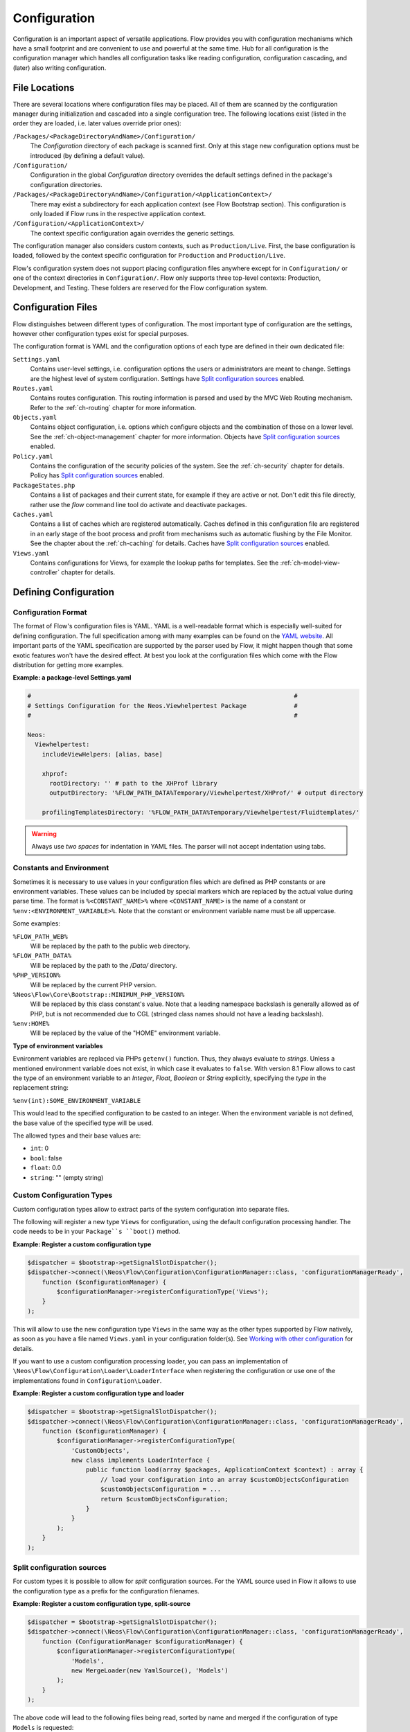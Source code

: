 =============
Configuration
=============

.. sectionauthor:: Robert Lemke <robert@neos.io>

Configuration is an important aspect of versatile applications. Flow provides you with
configuration mechanisms which have a small footprint and are convenient to use and
powerful at the same time. Hub for all configuration is the configuration manager which
handles all configuration tasks like reading configuration, configuration cascading, and
(later) also writing configuration.

File Locations
==============

There are several locations where configuration files may be placed. All of them are
scanned by the configuration manager during initialization and cascaded into a single
configuration tree. The following locations exist (listed in the order they are loaded,
i.e. later values override prior ones):

``/Packages/<PackageDirectoryAndName>/Configuration/``
  The *Configuration* directory of each package is scanned first. Only at this stage new
  configuration options must be introduced (by defining a default value).

``/Configuration/``
  Configuration in the global *Configuration* directory overrides the default settings
  defined in the package's configuration directories.

``/Packages/<PackageDirectoryAndName>/Configuration/<ApplicationContext>/``
  There may exist a subdirectory for each application context (see Flow Bootstrap
  section). This configuration is only loaded if Flow runs in the respective
  application context.

``/Configuration/<ApplicationContext>/``
  The context specific configuration again overrides the generic settings.

The configuration manager also considers custom contexts, such as ``Production/Live``.
First, the base configuration is loaded, followed by the context specific configuration
for ``Production`` and ``Production/Live``.

Flow's configuration system does not support placing configuration files anywhere except
for in ``Configuration/`` or one of the context directories in ``Configuration/``. Flow
only supports three top-level contexts: Production, Development, and Testing. These
folders are reserved for the Flow configuration system.

Configuration Files
===================

Flow distinguishes between different types of configuration. The most important type of
configuration are the settings, however other configuration types exist for special
purposes.

The configuration format is YAML and the configuration options of each type are
defined in their own dedicated file:

``Settings.yaml``
  Contains user-level settings, i.e. configuration options the users or administrators
  are meant to change. Settings are the highest level of system configuration.
  Settings have `Split configuration sources`_ enabled.

``Routes.yaml``
  Contains routes configuration. This routing information is parsed and used by the MVC
  Web Routing mechanism. Refer to the :ref:`ch-routing` chapter for more information.

``Objects.yaml``
  Contains object configuration, i.e. options which configure objects and the
  combination of those on a lower level. See the :ref:`ch-object-management` chapter for more
  information. Objects have `Split configuration sources`_ enabled.

``Policy.yaml``
  Contains the configuration of the security policies of the system. See the :ref:`ch-security`
  chapter for details. Policy has `Split configuration sources`_ enabled.

``PackageStates.php``
  Contains a list of packages and their current state, for  example if they are active
  or not. Don't edit this file directly, rather use the *flow* command line tool do
  activate and deactivate packages.

``Caches.yaml``
  Contains a list of caches which are registered automatically. Caches defined in this
  configuration file are registered in an early stage of the boot process and profit
  from mechanisms such as automatic flushing by the File Monitor. See the chapter about
  the :ref:`ch-caching` for details.
  Caches have `Split configuration sources`_ enabled.

``Views.yaml``
  Contains configurations for Views, for example the lookup paths for templates.
  See the :ref:`ch-model-view-controller` chapter for details.

Defining Configuration
======================

Configuration Format
--------------------

The format of Flow's configuration files is YAML. YAML is a well-readable format which is
especially well-suited for defining configuration. The full specification among with many
examples can be found on the `YAML website <http://www.yaml.org/>`_. All important parts of the YAML
specification are supported by the parser used by Flow, it might happen though that some
exotic features won't have the desired effect. At best you look at the configuration files
which come with the Flow distribution for getting more examples.

**Example: a package-level Settings.yaml**

.. code-block:: yaml

    #                                                                        #
    # Settings Configuration for the Neos.Viewhelpertest Package             #
    #                                                                        #

    Neos:
      Viewhelpertest:
        includeViewHelpers: [alias, base]

        xhprof:
          rootDirectory: '' # path to the XHProf library
          outputDirectory: '%FLOW_PATH_DATA%Temporary/Viewhelpertest/XHProf/' # output directory

        profilingTemplatesDirectory: '%FLOW_PATH_DATA%Temporary/Viewhelpertest/Fluidtemplates/'


.. warning::

  Always use *two spaces* for indentation in YAML files. The parser will not
  accept indentation using tabs.

Constants and Environment
-------------------------

Sometimes it is necessary to use values in your configuration files which are defined as
PHP constants or are environment variables. These values can be included by special markers
which are replaced by the actual value during parse time. The format is ``%<CONSTANT_NAME>%``
where ``<CONSTANT_NAME>`` is the name of a constant or ``%env:<ENVIRONMENT_VARIABLE>%``.
Note that the constant or environment variable name must be all uppercase.

Some examples:

``%FLOW_PATH_WEB%``
  Will be replaced by the path to the public web directory.

``%FLOW_PATH_DATA%``
  Will be replaced by the path to the */Data/* directory.

``%PHP_VERSION%``
  Will be replaced by the current PHP version.

``%Neos\Flow\Core\Bootstrap::MINIMUM_PHP_VERSION%``
  Will be replaced by this class constant's value. Note that
  a leading namespace backslash is generally allowed as of PHP,
  but is not recommended due to CGL (stringed class names should not
  have a leading backslash).

``%env:HOME%``
  Will be replaced by the value of the "HOME" environment variable.

**Type of environment variables**

Evnironment variables are replaced via PHPs ``getenv()`` function. Thus, they always evaluate to *strings*.
Unless a mentioned environment variable does not exist, in which case it evaluates to ``false``.
With version 8.1 Flow allows to cast the type of an environment variable to an *Integer*, *Float*, *Boolean*
or *String* explicitly, specifying the *type* in the replacement string:

``%env(int):SOME_ENVIRONMENT_VARIABLE``

This would lead to the specified configuration to be casted to an integer. When the environment variable
is not defined, the base value of the specified type will be used.

The allowed types and their base values are:

* ``int``: 0
* ``bool``: false
* ``float``: 0.0
* ``string``: "" (empty string)

Custom Configuration Types
--------------------------

Custom configuration types allow to extract parts of the system configuration into
separate files.

The following will register a new type ``Views`` for configuration, using the default
configuration processing handler. The code needs to be in your ``Package``s ``boot()``
method.

**Example: Register a custom configuration type**

.. code-block:: php

    $dispatcher = $bootstrap->getSignalSlotDispatcher();
    $dispatcher->connect(\Neos\Flow\Configuration\ConfigurationManager::class, 'configurationManagerReady',
        function ($configurationManager) {
            $configurationManager->registerConfigurationType('Views');
        }
    );

This will allow to use the new configuration type ``Views`` in the same way as the other types
supported by Flow natively, as soon as you have a file named ``Views.yaml`` in your configuration
folder(s). See `Working with other configuration`_ for details.

If you want to use a custom configuration processing loader, you can pass an implementation of
``\Neos\Flow\Configuration\Loader\LoaderInterface`` when registering the configuration or use one of the implementations
found in ``Configuration\Loader``.

**Example: Register a custom configuration type and loader**

.. code-block:: php

    $dispatcher = $bootstrap->getSignalSlotDispatcher();
    $dispatcher->connect(\Neos\Flow\Configuration\ConfigurationManager::class, 'configurationManagerReady',
        function ($configurationManager) {
            $configurationManager->registerConfigurationType(
                'CustomObjects',
                new class implements LoaderInterface {
                    public function load(array $packages, ApplicationContext $context) : array {
                        // load your configuration into an array $customObjectsConfiguration
                        $customObjectsConfiguration = ...
                        return $customObjectsConfiguration;
                    }
                }
            );
        }
    );

Split configuration sources
---------------------------

For custom types it is possible to allow for *split* configuration sources. For the YAML
source used in Flow it allows to use the configuration type as a prefix for the
configuration filenames.

**Example: Register a custom configuration type, split-source**

.. code-block:: php

    $dispatcher = $bootstrap->getSignalSlotDispatcher();
    $dispatcher->connect(\Neos\Flow\Configuration\ConfigurationManager::class, 'configurationManagerReady',
        function (ConfigurationManager $configurationManager) {
            $configurationManager->registerConfigurationType(
                'Models',
                new MergeLoader(new YamlSource(), 'Models')
            );
        }
    );

The above code will lead to the following files being read, sorted by name and merged if the
configuration of type ``Models`` is requested:

.. code-block:: text

    Configuration/
        Models.yaml
        Models.Foo.yaml
        Models.Bar.yaml
        Models.Quux.yaml

.. note::
    Split configuration is supported for all configuration loader except ``RouteLoader()``.
    This is because Routing uses a custom include semantic that shares the naming convention with split sources.

Accessing Settings
==================

In almost all cases, Flow will automatically provide you with the right configuration.

What you usually want to work with are ``settings``, which are application-specific to
your package. The following example demonstrates how to let Flow inject the settings
of a classes' package and output some option value:

**Example: Settings Injection**

.. code-block:: yaml

    Acme:
      Demo:
        administrator:
          email: 'john@doe.com'
          name: 'John Doe'

.. code-block:: php

    namespace Acme\Demo;

    class SomeClass {

        /**
         * @var array
         */
        protected $settings;

        /**
         * Inject the settings
         *
         * @param array $settings
         * @return void
         */
        public function injectSettings(array $settings) {
            $this->settings = $settings;
        }

        /**
         * Outputs some settings of the "Demo" package.
         *
         * @return void
         */
        public function theMethod() {
            echo ($this->settings['administrator']['name']);
            echo ($this->settings['administrator']['email']);
        }
    }

.. note::
  Injecting all settings creates tight coupling to the settings. If you only need
  a few settings you might want to inject those specifically with the Inject
  annotation described below.

Injection of single settings
----------------------------

Flow provides a way to inject specific settings through the ``InjectConfiguration`` PHP attribute directly into class
properties and constructor arguments.
The attribute is configured through three optional properties related to configuration injection:

* ``package`` specifies the package to get the configuration from. Defaults to the package the current class belongs to.
* ``path`` specifies the path to the setting that should be injected. If it's not set all settings of the current (or
* ``type`` one of the ConfigurationManager::CONFIGURATION_TYPE_* constants to define where the configuration is fetched
  from, defaults to ConfigurationManager::CONFIGURATION_TYPE_SETTINGS.

.. note::
  As a best-practice for testing and extensibility you should prefer constructor arguments
  over properties or provide setters for any setting you add to your class.
  Annotations based on doc-comments supported but deprecated, therefore use PHP attributes instead.

**Example: injecting settings**

.. code-block:: yaml

    Acme:
      Demo:
        administrator:
          name: 'John Doe'
    SomeOther:
      Package:
        email: 'john@doe.com'


.. code-block:: php

    namespace Acme\Demo;

    use Neos\Flow\Annotations as Flow;

    class SomeClass
    {
      #[Flow\InjectConfiguration(path: "email", package: "SomeOther.Package")]
      protected string $email;

      /**
       * Deprecated: doc-comment based annotation
       *
       * @Flow\InjectConfiguration(package="SomeOther.Package")
       * @var array
       */
      protected $someOtherPackageSettings = array();

      public function __construct(
        #[Flow\InjectConfiguration(path="administrator.name")]
        readonly protected string $name
      )
      {}

      /**
       * Overrides the email
       */
      public function setEmail($email): void
      {
        $this->email = $email;
      }
    }

Working with other configuration
--------------------------------

Although infrequently necessary, it is also possible to retrieve options of the more
special configuration types. The ``ConfigurationManager`` provides a method called
``getConfiguration()`` for this purpose. The result this method returns depends on the
actual configuration type you are requesting.

Bottom line is that you should be highly aware of what you're doing when working with
these special options and that they might change in a later version of Flow. Usually
there are much better ways to get the desired information (e.g. ask the Object Manager for
object configuration).

Configuration Cache
===================

Parsing the YAML configuration files takes a bit of time which remarkably slows down the
initialization of Flow. That's why all configuration is cached by default, the
configuration manager will compile all loaded configuration into a PHP file which will be
loaded in subsequent calls instead of parsing the YAML files again.

Changes to the configuration are detected and the cache is flushed when needed. In order to
flush caches manually (should that be needed), use the following command:

.. code-block:: bash

    $ ./flow flow:cache:flush

Configuration Validation
========================

Errors in configuration can lead to hard to spot errors and seemingly random
weird behavior. Flow therefore comes with a general purpose array validator
which can check PHP arrays for validity according to some schema.

This validator is used in the ``configuration:validate`` command::

  $ ./flow configuration:validate --type Settings
  Validating configuration for type: "Settings"

  16 schema files were found:
   - package:"Neos.Flow" schema:"Settings/Neos.Flow.aop" -> is valid
  …
   - package:"Neos.Flow" schema:"Settings/Neos.Flow.utility" -> is valid

  The configuration is valid!

See the command help for details on how to use the validation.

Writing Schemata
----------------

The schema format is adapted from the `JSON Schema standard <http://json-schema.org>`_;
currently the Parts 5.1 to 5.25 of the json-schema specification are implemented,
with the following deviations from the specification:

* The "type" constraint is required for all properties.
* The validator only executes the checks that make sense for a specific type,
  see list of possible constraints below.
* The "format" constraint for string type has additional class-name and
  instance-name options.
* The "dependencies" constraint of the spec is not implemented.
* Similar to "patternProperties" "formatProperties" can be specified specified
  for dictionaries

.. warning::

 While the `configuration:validate` command will stay like it is, the inner workings
 of the schema validation are still subject to change. The location of schema files
 and the syntax might be adjusted in the future, as we (and you) gather real-world
 experience with this.

 With that out of the way: feel free to create custom schemata and let us know
 of any issues you find or suggestion you have!


The schemas are searched in the path *Resources/Private/Schema* of all active
Packages. The schema-filenames must match the pattern
``<type>.<path>.schema.yaml``. The type and/or the path can also be expressed
as subdirectories of *Resources/Private/Schema*. So
*Settings/Neos/Flow.persistence.schema.yaml* will match the same paths as
*Settings.Neos.Flow.persistence.schema.yaml* or
*Settings/Neos.Flow/persistence.schema.yaml*.

Here is an example of a schema, from *Neos.Flow.core.schema.yaml*:

.. code-block:: yaml

 type: dictionary
 additionalProperties: false
 properties:
   'context': { type: string, required: true }
   'phpBinaryPathAndFilename': { type: string, required: true }

It declares the constraints for the *Neos.Flow.core* setting:

* the setting is a dictionary (an associative array in PHP nomenclature)
* properties not defined in the schema are not not allowed
* the properties ``context`` and ``phpBinaryPathAndFilename`` are both required
  and of type string

General constraints for all types (for implementation see ``validate`` method in
``SchemaValidator``):

* type
* disallow
* enum

Additional constraints allowed per type:

:string: pattern, minLength, maxLength, format(date-time|date|time|uri|email|ipv4|ipv6|ip-address|host-name|class-name|interface-name)
:number: maximum, minimum, exclusiveMinimum, exclusiveMaximum, divisibleBy
:integer: maximum, minimum, exclusiveMinimum, exclusiveMaximum, divisibleBy
:boolean: --
:array: minItems, maxItems, items
:dictionary: properties, patternProperties, formatProperties, additionalProperties
:null: --
:any: --
